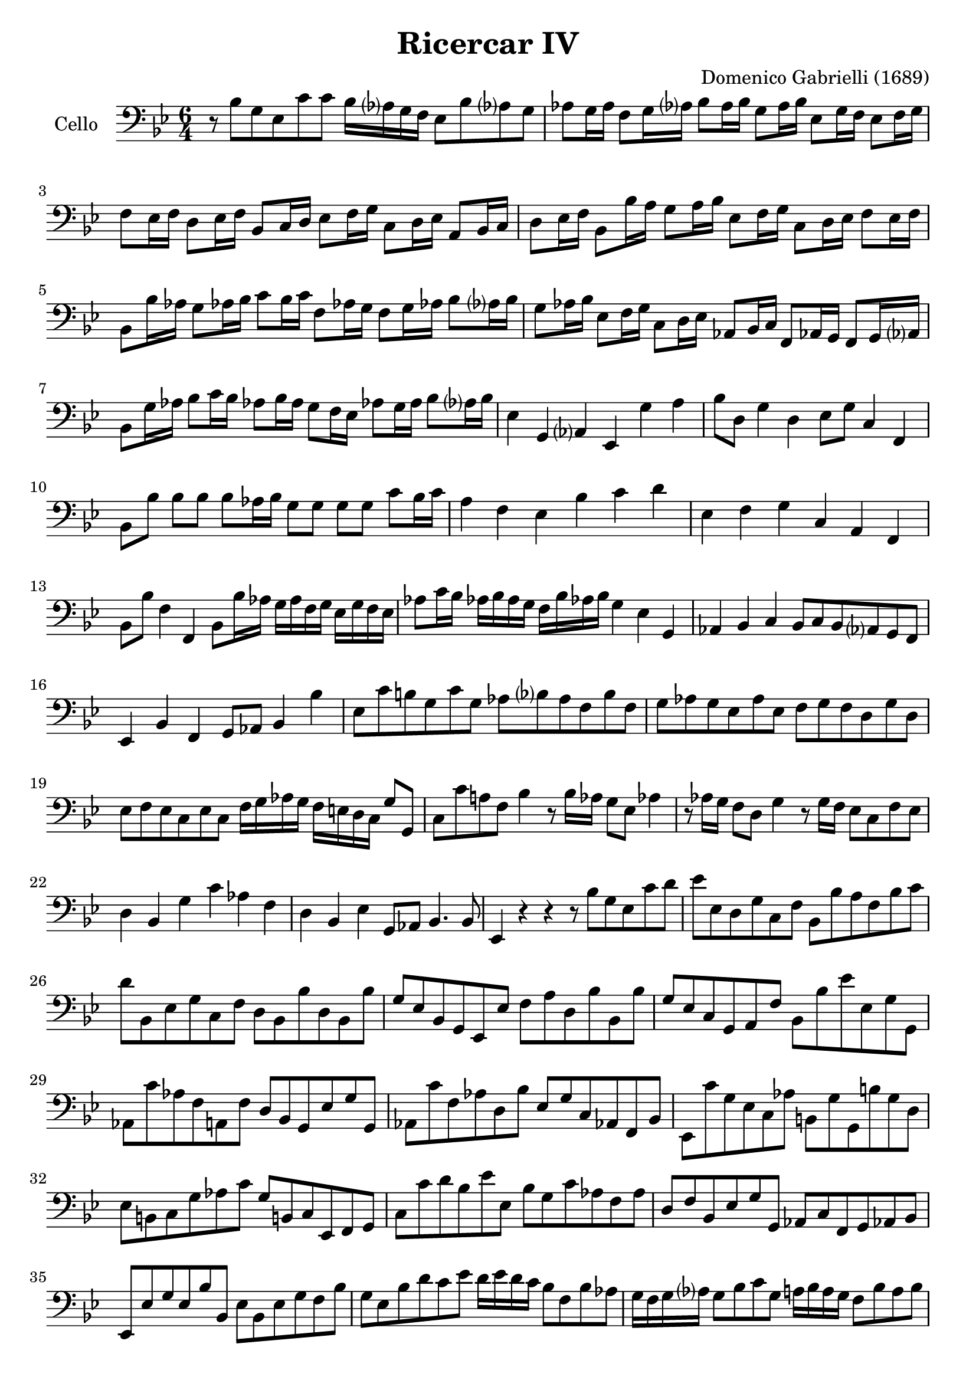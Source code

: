 #(set-global-staff-size 21)
% #(set-default-paper-size "a4" 'landscape)

\version "2.18.2"
\header {
  title    = "Ricercar IV"
  composer = "Domenico Gabrielli (1689)"
  tagline  = ""
}

\score {
  \new Staff
   \with {instrumentName = #"Cello "}
   {
   \language "italiano"
   \override Hairpin.to-barline = ##f
   \time 6/4
   \key sib \major
   \clef "bass"
   r8 sib8 sol8 mib8 do'8 do'8 sib16 lab?16 sol16 fa16
   mib8 sib8 lab?8 sol8                                                  % 1
   lab8 sol16 lab16 fa8 sol16 lab?16 sib8 lab16 sib16
   sol8 lab16 sib16 mib8 sol16 fa16 mib8 fa16 sol16                      % 2
   fa8 mib16 fa16 re8 mib16 fa16 sib,8 do16 re16
   mib8 fa16 sol16 do8 re16 mib16 la,8 sib,16 do16                       % 3
   re8 mib16 fa16 sib,8 sib16 la16 sol8 la16 sib16
   mib8 fa16 sol16 do8 re16 mib16 fa8 mib16 fa16                         % 4
   sib,8 sib16 lab16 sol8 lab!16 sib16 do'8 sib16 do'16
   fa8 lab!16 sol16 fa8 sol16 lab!16 sib8 lab?16 sib16                   % 5
   sol8 lab16 sib16 mib8 fa16 sol16 do8 re16 mib16
   lab,8 sib,16 do16 fa,8 lab,!16 sol,16 fa,8 sol,16 lab,?16             % 6
   sib,8 sol16 lab16 sib8 do'16 sib16
   lab!8 sib16 lab16 sol8 fa16 mib16
   lab!8 sol16 lab16 sib8 lab?16 sib16                                   % 7
   mib4 sol,4 lab,?4 mib,4 sol4 la4                                      % 8
   sib8 re8 sol4 re4 mib8 sol8 do4 fa,4                                  % 9
   sib,8 sib8 sib8 sib8 sib8 lab16 sib16
   sol8 sol8 sol8 sol8 do'8 sib16 do'16                                  % 10
   la4 fa4 mib4 sib4 do'4 re'4                                           % 11
   mib4 fa4 sol4 do4 la,4 fa,4                                           % 12
   sib,8 sib8 fa4 fa,4 sib,8 sib16 lab16
   sol16 lab16 fa16 sol16 mib16 sol16 fa16 mib16                         % 13
   lab8 do'16 sib16 lab!16 sib16 lab16 sol16
   fa16 sib16 lab!16 sib16 sol4 mib4 sol,4                               % 14
   lab,4 sib,4 do4 sib,8 do8 sib,8 lab,?8 sol,8 fa,8                     % 15
   mib,4 sib,4 fa,4 sol,8 lab,8 sib,4 sib4                               % 16
   mib8 do'8 si!8 sol8 do'8 sol8
   lab8 sib?8 lab8 fa8 sib8 fa8                                          % 17
   sol8 lab8 sol8 mib8 lab8 mib8
   fa8 sol8 fa8 re8 sol8 re8                                             % 18
   mib8 fa8 mib8 do8 mib8 do8
   fa16 sol16 lab16 sol16 fa16 mi16 re16 do16 sol8 sol,8                 % 19
   do8 do'8 la!8 fa8 sib4 r8 sib16 lab16 sol8 mib8 lab!4                 % 20
   r8 lab16 sol16 fa8 re8 sol4 r8 sol16 fa16 mib8 do8 fa8 mib8           % 21
   re4 sib,4 sol4 do'4 lab4 fa4                                          % 22
   re4 sib,4 mib4 sol,8 lab,8 sib,4. sib,8                               % 23
   mib,4 r4 r4 r8 sib8 sol8 mib8 do'8 re'8                               % 24
   mib'8 mib8 re8 sol8 do8 fa8 sib,8 sib8 la8 fa8 sib8 do'8              % 25
   re'8 sib,8 mib8 sol8 do8 fa8 re8 sib,8 sib8 re8 sib,8 sib8            % 26
   sol8 mib8 sib,8 sol,8 mib,8 mib8 fa8 la8 re8 sib8 sib,8 sib8          % 27
   sol8 mib8 do8 sol,8 la,8 fa8 sib,8 sib8 mib'8 mib8 sol8 sol,8         % 28
   lab,8 do'8 lab8 fa8 la,8 fa8 re8 sib,8 sol,8 mib8 sol8 sol,8          % 29
   lab,8 do'8 fa8 lab8 re8 sib8 mib8 sol8 do8 lab,!8 fa,8 sib,8          % 30
   mib,8 do'8 sol8 mib8 do8 lab8 si,8 sol8 sol,8 si8 sol8 re8            % 31
   mib8 si,8 do8 sol8 lab8 do'8 sol8 si,!8 do8 mib,8 fa,8 sol,8          % 32
   do8 do'8 re'8 sib8 mib'8 mib8 sib8 sol8 do'8 lab8 fa8 lab8            % 33
   re8 fa8 sib,8 mib8 sol8 sol,8 lab,8 do8 fa,8 sol,8 lab,!8 sib,8       % 34
   mib,8 mib8 sol8 mib8 sib8 sib,8 mib8 sib,8 mib8 sol8 fa8 sib8         % 35
   sol8 mib8 sib8 re'8 do'8 mib'8 re'16 mib'16 re'16 do'16
   sib8 fa8 sib8 lab8                                                    % 36
   sol16 fa16 sol16 lab?16 sol8 sib8 do'8 sol8
   la!16 sib16 la16 sol16 fa8 sib8 la8 sib8                              % 37
   sol16 sib16 la16 sib16 mib16 sol16 fa16 mib16 fa8 fa,8
   sib,16 sib16 la16 sol16 fa16 sol16 fa16 mib16 re16 mib16 re16 do16    % 38
   sib,16 mib'16 re'16 do'16 sib16 do'16 sib16 lab?16
   sol16 lab?16 sol16 fa16 mib8 re8 mib8 fa8 sol8 mib8                   % 39
   lab8 sol8 lab8 sib8 do'8 lab8 sib8 la?8 sib8 do'8 re'8 sib8           % 40
   do'8 sib8 do'8 re'8 mib'8 do'8 re'8 do'8 re'8 mib'8 fa'8 re'8         % 41
   mib'8 fa'8 mib'8 re'8 do'8 sib8 la8 sol8 la8 sib8 do'8 la8            % 42
   sib8 sib,8 sol8 mib8 sib8 sib,8
   mib16 do'16 re'16 do'16 si16 la16 si16 sol16 do'16 si16 do'16 do16    % 43
   sol16 sib16 do'16 sib16 la16 sol16 la16 fa16
   sib16 la16 sib16 sib,16 fa16 lab16 sib16 lab16
   sol16 fa16 sol16 mib16 lab!16 sol16 lab16 lab,16                      % 44
   fa16 sol16 lab16 sol16 fa16 mib16 fa16 re16 sol16 fa16 sol16 sol,16
   do8 do'8 sib8 do'8 sib8 lab!8                                         % 45
   sol8 fa8 sol8 mib8 fa8 sol8 lab8 sol8 lab8 fa8 sol8 lab8              % 46
   sib8 la8 sib8 do'8 sib8 lab?8 sol8 mib8 sib8 lab!8 sib8 sib,8         % 47
   mib8 do'8 mib8 do'8 re8 si!8 do8 lab8 sib,8 sol8 lab,8 fa8            % 48
   sol,8 sol8 do'8 sol8 lab8 mib8 fa16 sol16 lab!16 sib16
   do'8 fa8 sol8 sol,8                                                   % 49
   do4 re4 mib4 fa16 sol16 lab16 sol16 fa16 sol16 fa16 mib16
   re16 mib16 re16 do16                                                  % 50
   sib,4 do4 re4 mib16 fa16 sol16 fa16 mib16 fa16 mib16 re16
   do16 re16 do16 sib,16                                                 % 51
   lab,4 sib,4 do4 reb8 mib8 reb8 do8 sib,8 lab,!8                       % 52
   mib4. reb8 do4 reb!4 mib4 mib,4                                       % 53
   lab,4 lab4 sol4 fa4 sib4 lab!4                                        % 54
   sol8 sib8 mib8 sol8 sib8 sol8 do'16 reb'?16 do'16 sib16
   lab?16 sib16 lab16 sol16 fa16 sol16 fa16 mib16                        % 55
   sib8 do'8 sib8 lab?8 sol8 fa8 mib8 lab!8 sib4 sib,4                   % 56
   mib8 mib'8 sol8 mib'8 fa8 re'8 mib'8 mib8 sib,8 sol,8 mib,8 sib,8     % 57
   mib4 do'4 si!4 do'8 sib?16 lab?16 sol16 fa16 mib16 re16
   do16 re16 mib16 fa16                                                  % 58
   sol4 mib4 sol4 lab8 do'16 sib16 lab!16 sol16 fa16 mib16
   re16 mib16 fa16 re16                                                  % 59
   sol4 mib4 sol4 lab16 sib16 lab16 sol16 fa16 sol16 lab16 fa16
   sol16 fa16 mib16 re16                                                 % 60
   do8 do'8 sib4 sib,4 mib8 mib'8 sol4 mib,4                             % 61
   sib,8 sib8 sol4 sol,4 do8 do'8 si8 sol8 do'8 do8                      % 62
   sol16 fad16 sol16 la16 sol16 la16 sol16 la16 sib16 do'16 sib16 do'16
   re'4 sib4 sol4                                                        % 63
   mib4 do4 la,4 re,8 re8 mi4 fad4                                       % 64
   sol8 la8 sib8 do'8 re'8 re8 sol4 sib4 do'4                            % 65
   fa4. sol16 la16 sib8 sib,8 mib8 re8 mib8 fa8 sol8 mib8                % 66
   lab8 sol8 lab8 sib8 do'8 lab!8 sib8 fa8 sol8 re8 mib8 sib,8           % 67
   do8 sol,8 lab,8 do8 sib,4 mib,8 mib8 sol8 mib8 sib8 sib,8             % 68
   mib16 mib'16 re'16 mib'16 sib16 sib16 lab?16 sib16
   sol16 sol16 fa16 sol16 mib16 mib16 re16 mib16
   sib,16 sib,16 lab,16 sib,16 sol,16 sol,16 fa,16 sol,16                % 69
   mib,4                                                                 % 70

   \bar "|."
 }
}
